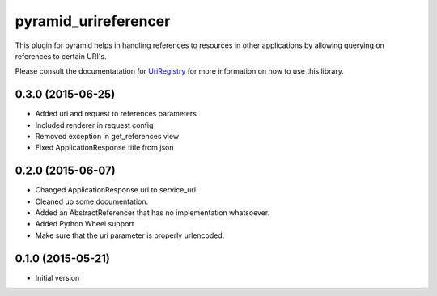 pyramid_urireferencer
=====================

This plugin for pyramid helps in handling references to resources in other
applications by allowing querying on references to certain URI's.


.. image:: https://travis-ci.org/OnroerendErfgoed/pyramid_urireferencer.png?branch=master
        :target: https://travis-ci.org/OnroerendErfgoed/pyramid_urireferencer
.. image:: https://coveralls.io/repos/OnroerendErfgoed/pyramid_urireferencer/badge.png?branch=master
        :target: https://coveralls.io/r/OnroerendErfgoed/pyramid_urireferencer

.. image:: https://badge.fury.io/py/pyramid_urireferencer.png
        :target: http://badge.fury.io/py/pyramid_urireferencer

Please consult the documentatation for `UriRegistry
<http://uriregistry.readthedocs.org/en/latest/>`_ for more information on how
to use this library.


0.3.0 (2015-06-25)
------------------

- Added uri and request to references parameters
- Included renderer in request config
- Removed exception in get_references view
- Fixed ApplicationResponse title from json

0.2.0 (2015-06-07)
------------------

- Changed ApplicationResponse.url to service_url.
- Cleaned up some documentation.
- Added an AbstractReferencer that has no implementation whatsoever.
- Added Python Wheel support
- Make sure that the uri parameter is properly urlencoded.


0.1.0 (2015-05-21)
------------------

-  Initial version


